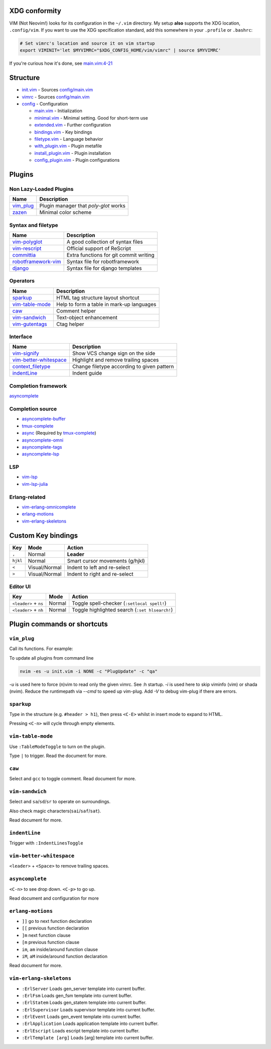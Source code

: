 XDG conformity
==============

VIM (Not Neovim!) looks for its configuration in the ``~/.vim`` directory.
My setup **also** supports the XDG location, ``.config/vim``. If you want to
use the XDG specification standard, add this somewhere
in your ``.profile`` or ``.bashrc``:

.. code:: sh

    # Set vimrc's location and source it on vim startup
    export VIMINIT='let $MYVIMRC="$XDG_CONFIG_HOME/vim/vimrc" | source $MYVIMRC'

If you're curious how it's done, see `main.vim:4-21`__

__ ./config/main.vim#L4-L21

Structure
=========

- `init.vim`_ - Sources `config/main.vim`_
- `vimrc`_ - Sources `config/main.vim`_
- `config`_ - Configuration

  - `main.vim`_ - Initialization
  - `minimal.vim`_ - Minimal setting. Good for short-term use
  - `extended.vim`_ - Further configuration
  - `bindings.vim`_ - Key bindings
  - `filetype.vim`_ - Language behavior
  - `with_plugin.vim`_ - Plugin metafile
  - `install_plugin.vim`_ - Plugin installation
  - `config_plugin.vim`_ - Plugin configurations

.. _init.vim: ./init.vim
.. _vimrc: ./vimrc
.. _config: ./config/
.. _main.vim: ./config/main.vim
.. _config/main.vim: ./config/main.vim
.. _minimal.vim: ./config/minimal.vim
.. _extended.vim: ./config/extended.vim
.. _bindings.vim: ./config/bindings.vim
.. _filetype.vim: ./config/filetype.vim
.. _with_plugin.vim: ./config/with_plugin.vim
.. _install_plugin.vim: ./config/install_plugin.vim
.. _config_plugin.vim: ./config/config_plugin.vim

Plugins
=========

Non Lazy-Loaded Plugins
-----------------------

+-------------+---------------------------------------+
| Name        | Description                           |
+=============+=======================================+
| `vim_plug`_ | Plugin manager that `poly-glot` works |
+-------------+---------------------------------------+
| `zazen`_    | Minimal color scheme                  |
+-------------+---------------------------------------+

.. _vim_plug: https://github.com/junegunn/vim-plug
.. _zazen: https://github.com/zaki/zazen

Syntax and filetype
-------------------

+-----------------------+----------------------------------------+
| Name                  | Description                            |
+=======================+========================================+
| `vim-polyglot`_       | A good collection of syntax files      |
+-----------------------+----------------------------------------+
| `vim-rescript`_       | Official support of ReScript           |
+-----------------------+----------------------------------------+
| `committia`_          | Extra functions for git commit writing |
+-----------------------+----------------------------------------+
| `robotframework-vim`_ | Syntax file for robotframework         |
+-----------------------+----------------------------------------+
| `django`_             | Syntax file for django templates       |
+-----------------------+----------------------------------------+

.. _vim-polyglot: https://github.com/sheerun/vim-polyglot
.. _vim-rescript: https://github.com/rescript-lang/vim-rescript
.. _committia: https://github.com/rhysd/committia.vim
.. _robotframework-vim: https://github.com/mfukar/robotframework-vim
.. _django: https://github.com/vim-scripts/django.vim

Operators
---------

+-------------------+-------------------------------------------+
| Name              | Description                               |
+===================+===========================================+
| `sparkup`_        | HTML tag structure layout shortcut        |
+-------------------+-------------------------------------------+
| `vim-table-mode`_ | Help to form a table in mark-up languages |
+-------------------+-------------------------------------------+
| `caw`_            | Comment helper                            |
+-------------------+-------------------------------------------+
| `vim-sandwich`_   | Text-object enhancement                   |
+-------------------+-------------------------------------------+
| `vim-gutentags`_  | Ctag helper                               |
+-------------------+-------------------------------------------+

.. _sparkup: https://github.com/rstacruz/sparkup
.. _vim-table-mode: https://github.com/dhruvasagar/vim-table-mode
.. _caw: https://github.com/tyru/caw.vim
.. _vim-sandwich: https://github.com/machakann/vim-sandwich
.. _vim-gutentags: https://github.com/ludovicchabant/vim-gutentags

Interface
---------

+--------------------------+--------------------------------------------+
| Name                     | Description                                |
+==========================+============================================+
| `vim-signify`_           | Show VCS change sign on the side           |
+--------------------------+--------------------------------------------+
| `vim-better-whitespace`_ | Highlight and remove trailing spaces       |
+--------------------------+--------------------------------------------+
| `context_filetype`_      | Change filetype according to given pattern |
+--------------------------+--------------------------------------------+
| `indentLine`_            | Indent guide                               |
+--------------------------+--------------------------------------------+

.. _vim-signify: https://github.com/mhinz/vim-signify
.. _vim-better-whitespace: https://github.com/ntpeters/vim-better-whitespace
.. _context_filetype: https://github.com/Shougo/context_filetype.vim
.. _indentline: https://github.com/Yggdroot/indentLine

Completion framework
--------------------

`asyncomplete`_

.. _asyncomplete: https://github.com/prabirshrestha/asyncomplete.vim

Completion source
-----------------

- `asyncomplete-buffer`_
- `tmux-complete`_
- `async`_ (Required by `tmux-complete`_)
- `asyncomplete-omni`_
- `asyncomplete-tags`_
- `asyncomplete-lsp`_

.. _asyncomplete-buffer: https://github.com/prabirshrestha/asyncomplete-buffer.vim
.. _tmux-complete: https://github.com/wellle/tmux-complete.vim
.. _async: https://github.com/prabirshrestha/async.vim
.. _vim-lsp: https://github.com/prabirshrestha/vim-lsp
.. _asyncomplete-omni: https://github.com/yami-beta/asyncomplete-omni.vim
.. _asyncomplete-tags: https://github.com/prabirshrestha/asyncomplete-tags.vim
.. _asyncomplete-lsp: https://github.com/prabirshrestha/asyncomplete-lsp.vim

LSP
---

- `vim-lsp`_
- `vim-lsp-julia`_

.. _vim-lsp: https://github.com/prabirshrestha/vim-lsp
.. _vim-lsp-julia: https://github.com/machakann/vim-lsp-julia/

Erlang-related
---------------

- `vim-erlang-omnicomplete`_
- `erlang-motions`_
- `vim-erlang-skeletons`_

.. _vim-erlang-omnicomplete: https://github.com/vim-erlang/vim-erlang-omnicomplete
.. _erlang_motions: https://github.com/vim-erlang/erlang-motions.vim
.. _vim-erlang-skeletons: https://github.com/vim-erlang/vim-erlang-skeletons


Custom Key bindings
===================

+----------+---------------+---------------------------------+
| Key      | Mode          | Action                          |
+==========+===============+=================================+
| ``,``    | Normal        | **Leader**                      |
+----------+---------------+---------------------------------+
| ``hjkl`` | Normal        | Smart cursor movements (g/hjkl) |
+----------+---------------+---------------------------------+
| ``<``    | Visual/Normal | Indent to left and re-select    |
+----------+---------------+---------------------------------+
| ``>``    | Visual/Normal | Indent to right and re-select   |
+----------+---------------+---------------------------------+

Editor UI
---------

+-----------------------+--------+------------------------------------------------+
| Key                   | Mode   | Action                                         |
+=======================+========+================================================+
| ``<leader>`` + ``ns`` | Normal | Toggle spell-checker (``:setlocal spell!``)    |
+-----------------------+--------+------------------------------------------------+
| ``<leader>`` + ``nh`` | Normal | Toggle highlighted search (``:set hlsearch!``) |
+-----------------------+--------+------------------------------------------------+

Plugin commands or shortcuts
===========================

``vim_plug``
------

Call its functions.  For example:

To update all plugins from command line

.. code:: sh

  nvim -es -u init.vim -i NONE -c "PlugUpdate" -c "qa"

`-u` is used here to force (n)vim to read only the given vimrc. See :h startup. `-i` is used here to
skip viminfo (vim) or shada (nvim). Reduce the runtimepath via `--cmd` to speed up vim-plug. Add
`-V` to debug vim-plug if there are errors.


``sparkup``
---------

Type in the structure (e.g. ``#header > h1``), then
press ``<C-E>`` whilst in insert mode to expand to HTML.

Pressing ``<C-n>`` will cycle through empty elements.

``vim-table-mode``
----------------

Use ``:TableModeToggle`` to turn on the plugin.

Type ``|`` to trigger. Read the document for more.

``caw``
-----

Select and ``gcc`` to toggle comment. Read document for more.

``vim-sandwich``
--------------

Select and ``sa``/``sd``/``sr`` to operate on surroundings.

Also check magic characters(``sai``/``saf``/``sat``).

Read document for more.

``indentLine``
-----------

Trigger with ``:IndentLinesToggle``

``vim-better-whitespace``
-----------------------

``<leader>`` + ``<Space>`` to remove trailing spaces.

``asyncomplete``
--------------

``<C-n>`` to see drop down. ``<C-p>`` to go up.

Read document and configuration for more

``erlang-motions``
----------------

- ``]]`` go to next function declaration

- ``[[`` previous function declaration

- ``]m`` next function clause

- ``[m`` previous function clause

- ``im``, ``am`` inside/around function clause

- ``iM``, ``aM`` inside/around function declaration

Read document for more.

``vim-erlang-skeletons``
-----------------------

- ``:ErlServer`` Loads gen_server template into current buffer.
- ``:ErlFsm`` Loads gen_fsm template into current buffer.
- ``:ErlStatem`` Loads gen_statem template into current buffer.
- ``:ErlSupervisor`` Loads supervisor template into current buffer.
- ``:ErlEvent`` Loads gen_event template into current buffer.
- ``:ErlApplication`` Loads application template into current buffer.
- ``:ErlEscript`` Loads escript template into current buffer.
- ``:ErlTemplate [arg]`` Loads [arg] template into current buffer.
